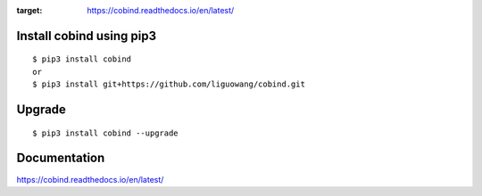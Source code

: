 |Documentation Status|

.. |Documentation Status| image:: https://readthedocs.org/projects/ansicolortags/badge/?version=latest
:target: https://cobind.readthedocs.io/en/latest/

.. image:: https://img.shields.io/github/issues/liguowang/cobind   :alt: GitHub issues   :target: https://github.com/liguowang/cobind/issues


Install cobind using pip3 
----------------------------
::

 $ pip3 install cobind
 or 
 $ pip3 install git+https://github.com/liguowang/cobind.git
 
Upgrade
-----------------
::

 $ pip3 install cobind --upgrade	


Documentation
--------------

https://cobind.readthedocs.io/en/latest/
